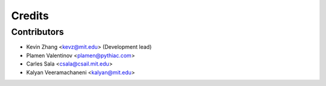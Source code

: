 =======
Credits
=======

Contributors
----------------

* Kevin Zhang <kevz@mit.edu> (Development lead)
* Plamen Valentinov <plamen@pythiac.com>
* Carles Sala <csala@csail.mit.edu>
* Kalyan Veeramachaneni <kalyan@mit.edu>


